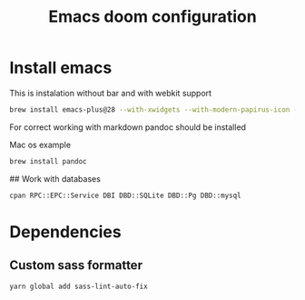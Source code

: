 #+TITLE: Emacs doom configuration

* Install emacs

This is instalation without bar and with webkit support

#+BEGIN_SRC bash
brew install emacs-plus@28 --with-xwidgets --with-modern-papirus-icon --with-no-titlebar
#+END_SRC

For correct working with markdown pandoc should be installed

Mac os example

#+BEGIN_SRC bash
brew install pandoc
#+END_SRC



## Work with databases

#+BEGIN_SRC bash
cpan RPC::EPC::Service DBI DBD::SQLite DBD::Pg DBD::mysql
#+END_SRC
* Dependencies
** Custom sass formatter
#+BEGIN_SRC bash
yarn global add sass-lint-auto-fix
#+END_SRC
